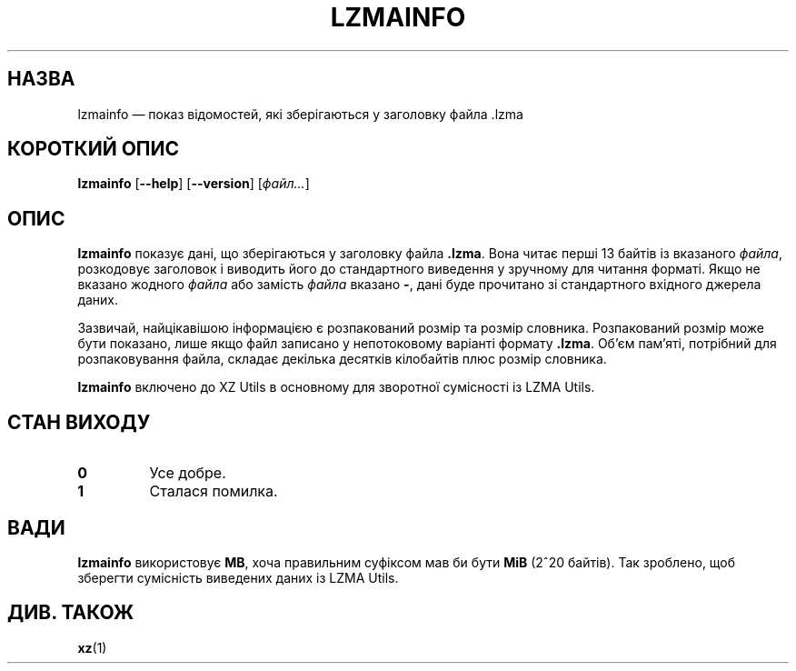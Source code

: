 .\" SPDX-License-Identifier: 0BSD
.\"
.\" Author: Lasse Collin
.\"
.\" Ukrainian translation for xz-man.
.\" Yuri Chornoivan <yurchor@ukr.net>, 2019, 2022, 2023, 2024.
.\"
.\"*******************************************************************
.\"
.\" This file was generated with po4a. Translate the source file.
.\"
.\"*******************************************************************
.TH LZMAINFO 1 "30 червня 2013 року" Tukaani "XZ Utils"
.SH НАЗВА
lzmainfo — показ відомостей, які зберігаються у заголовку файла .lzma
.SH "КОРОТКИЙ ОПИС"
\fBlzmainfo\fP [\fB\-\-help\fP] [\fB\-\-version\fP] [\fIфайл...\fP]
.SH ОПИС
\fBlzmainfo\fP показує дані, що зберігаються у заголовку файла \fB.lzma\fP. Вона
читає перші 13 байтів із вказаного \fIфайла\fP, розкодовує заголовок і виводить
його до стандартного виведення у зручному для читання форматі. Якщо не
вказано жодного \fIфайла\fP або замість \fIфайла\fP вказано \fB\-\fP, дані буде
прочитано зі стандартного вхідного джерела даних.
.PP
Зазвичай, найцікавішою інформацією є розпакований розмір та розмір
словника. Розпакований розмір може бути показано, лише якщо файл записано у
непотоковому варіанті формату \fB.lzma\fP. Об'єм пам'яті, потрібний для
розпаковування файла, складає декілька десятків кілобайтів плюс розмір
словника.
.PP
\fBlzmainfo\fP включено до XZ Utils в основному для зворотної сумісності із
LZMA Utils.
.SH "СТАН ВИХОДУ"
.TP 
\fB0\fP
Усе добре.
.TP 
\fB1\fP
Сталася помилка.
.SH ВАДИ
\fBlzmainfo\fP використовує \fBMB\fP, хоча правильним суфіксом мав би бути \fBMiB\fP
(2^20 байтів). Так зроблено, щоб зберегти сумісність виведених даних із LZMA
Utils.
.SH "ДИВ. ТАКОЖ"
\fBxz\fP(1)
